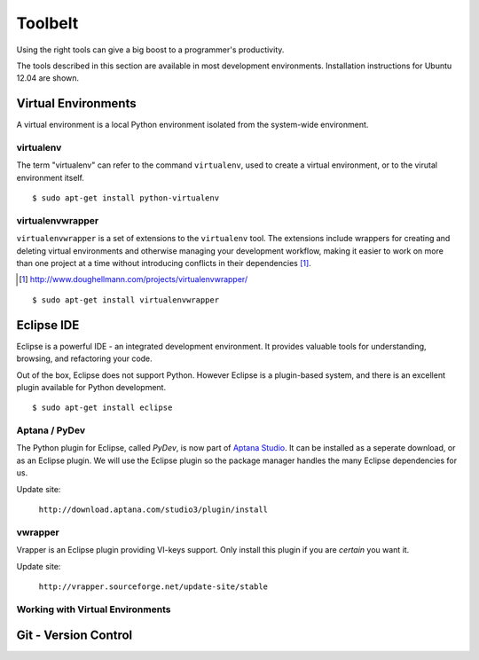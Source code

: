 .. highlight:: bash

********
Toolbelt
********


Using the right tools can give a big boost to a programmer's productivity. 

The tools described in this section are available in most development
environments.  Installation instructions for Ubuntu 12.04 are shown.


Virtual Environments
====================

A virtual environment is a local Python environment isolated from the
system-wide environment.


virtualenv
----------

The term "virtualenv" can refer to the command ``virtualenv``, used to create a 
virtual environment, or to the virutal environment itself.

::
  
  $ sudo apt-get install python-virtualenv
  

virtualenvwrapper
-----------------

.. todo::

   Is ``virtualenvwrapper`` appropriate for system administration scripts?
   

``virtualenvwrapper`` is a set of extensions to the ``virtualenv`` tool. The
extensions include wrappers for creating and deleting virtual environments and
otherwise managing your development workflow, making it easier to work on more
than one project at a time without introducing conflicts in their dependencies [#]_.

.. [#] http://www.doughellmann.com/projects/virtualenvwrapper/

::

   $ sudo apt-get install virtualenvwrapper


Eclipse IDE
===========

Eclipse is a powerful IDE - an integrated development environment.  It provides
valuable tools for understanding, browsing, and refactoring your code.  

Out of the box, Eclipse does not support Python.  However Eclipse is a plugin-based system, 
and there is an excellent plugin available for Python development.

::

   $ sudo apt-get install eclipse


Aptana / PyDev
--------------

The Python plugin for Eclipse, called *PyDev*, is now part of `Aptana
Studio`_.
It can be installed as a seperate download, or as
an Eclipse plugin.  We will use the Eclipse plugin so the package manager
handles the many Eclipse dependencies for us.

Update site: 

   ``http://download.aptana.com/studio3/plugin/install``
   
.. _`Aptana Studio`: http://aptana.com/

vwrapper
--------

Vrapper is an Eclipse plugin providing VI-keys support.  Only install this
plugin if you are *certain* you want it.

Update site:

   ``http://vrapper.sourceforge.net/update-site/stable``


Working with Virtual Environments
---------------------------------

.. todo:: 

   Research best way for sysadmins, rather than developers, to work with virtualenvs.


Git - Version Control
=====================



.. todo:: 

   Describe common workflow for Git use with sysadmin scripts.  Local & remote
   repos.
   
   Some parts of eBay use private Github - do sysadmins?
